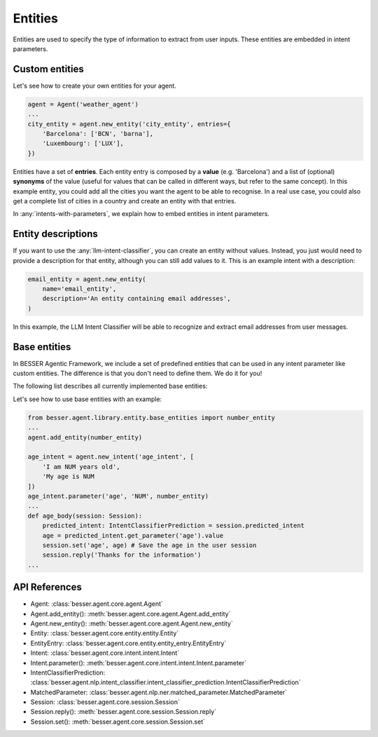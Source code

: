 Entities
========

Entities are used to specify the type of information to extract from user inputs. These entities are embedded in
intent parameters.

Custom entities
---------------

Let's see how to create your own entities for your agent.

.. code:: python

    agent = Agent('weather_agent')
    ...
    city_entity = agent.new_entity('city_entity', entries={
        'Barcelona': ['BCN', 'barna'],
        'Luxembourg': ['LUX'],
    })

Entities have a set of **entries**. Each entity entry is composed by a **value** (e.g. 'Barcelona') and a list of
(optional) **synonyms** of the value (useful for values that can be called in different ways, but refer to the same
concept). In this example entity, you could add all the cities you want the agent to be able to recognise. In a real use
case, you could also get a complete list of cities in a country and create an entity with that entries.

In :any:`intents-with-parameters`, we explain how to embed entities in intent parameters.

Entity descriptions
-------------------

If you want to use the :any:`llm-intent-classifier`, you can create an entity without values. Instead, you
just would need to provide a description for that entity, although you can still add values to it. This is
an example intent with a description:

.. code:: python

    email_entity = agent.new_entity(
        name='email_entity',
        description='An entity containing email addresses',
    )

In this example, the LLM Intent Classifier will be able to recognize and extract email addresses from user messages.

.. _base-entities:

Base entities
-------------

In BESSER Agentic Framework, we include a set of predefined entities that can be used in any intent parameter like custom entities.
The difference is that you don't need to define them. We do it for you!

The following list describes all currently implemented base entities:

.. csv-table::
    :file: base_entities.csv
    :header-rows: 1

Let's see how to use base entities with an example:

.. code:: python

    from besser.agent.library.entity.base_entities import number_entity
    ...
    agent.add_entity(number_entity)

    age_intent = agent.new_intent('age_intent', [
        'I am NUM years old',
        'My age is NUM
    ])
    age_intent.parameter('age', 'NUM', number_entity)
    ...
    def age_body(session: Session):
        predicted_intent: IntentClassifierPrediction = session.predicted_intent
        age = predicted_intent.get_parameter('age').value
        session.set('age', age) # Save the age in the user session
        session.reply('Thanks for the information')
    ...

API References
--------------

- Agent: :class:`besser.agent.core.agent.Agent`
- Agent.add_entity(): :meth:`besser.agent.core.agent.Agent.add_entity`
- Agent.new_entity(): :meth:`besser.agent.core.agent.Agent.new_entity`
- Entity: :class:`besser.agent.core.entity.entity.Entity`
- EntityEntry: :class:`besser.agent.core.entity.entity_entry.EntityEntry`
- Intent: :class:`besser.agent.core.intent.intent.Intent`
- Intent.parameter(): :meth:`besser.agent.core.intent.intent.Intent.parameter`
- IntentClassifierPrediction: :class:`besser.agent.nlp.intent_classifier.intent_classifier_prediction.IntentClassifierPrediction`
- MatchedParameter: :class:`besser.agent.nlp.ner.matched_parameter.MatchedParameter`
- Session: :class:`besser.agent.core.session.Session`
- Session.reply(): :meth:`besser.agent.core.session.Session.reply`
- Session.set(): :meth:`besser.agent.core.session.Session.set`

